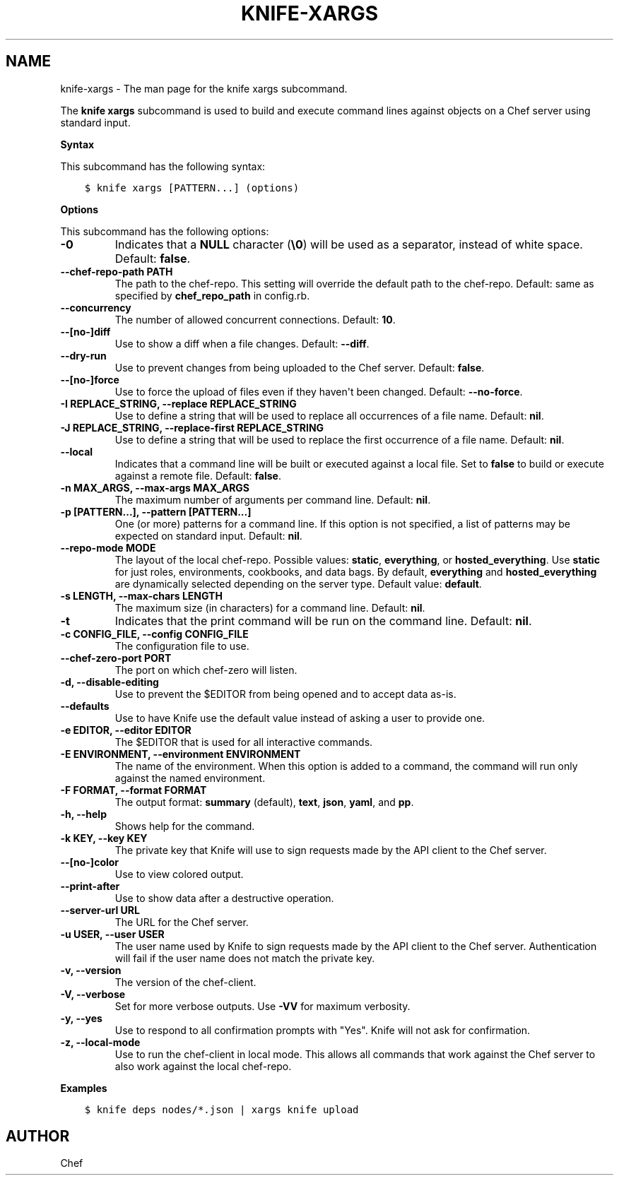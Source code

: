 .\" Man page generated from reStructuredText.
.
.TH "KNIFE-XARGS" "1" "Chef 11.14" "" "knife xargs"
.SH NAME
knife-xargs \- The man page for the knife xargs subcommand.
.
.nr rst2man-indent-level 0
.
.de1 rstReportMargin
\\$1 \\n[an-margin]
level \\n[rst2man-indent-level]
level margin: \\n[rst2man-indent\\n[rst2man-indent-level]]
-
\\n[rst2man-indent0]
\\n[rst2man-indent1]
\\n[rst2man-indent2]
..
.de1 INDENT
.\" .rstReportMargin pre:
. RS \\$1
. nr rst2man-indent\\n[rst2man-indent-level] \\n[an-margin]
. nr rst2man-indent-level +1
.\" .rstReportMargin post:
..
.de UNINDENT
. RE
.\" indent \\n[an-margin]
.\" old: \\n[rst2man-indent\\n[rst2man-indent-level]]
.nr rst2man-indent-level -1
.\" new: \\n[rst2man-indent\\n[rst2man-indent-level]]
.in \\n[rst2man-indent\\n[rst2man-indent-level]]u
..
.sp
The \fBknife xargs\fP subcommand is used to build and execute command lines against objects on a Chef server using standard input.
.sp
\fBSyntax\fP
.sp
This subcommand has the following syntax:
.INDENT 0.0
.INDENT 3.5
.sp
.nf
.ft C
$ knife xargs [PATTERN...] (options)
.ft P
.fi
.UNINDENT
.UNINDENT
.sp
\fBOptions\fP
.sp
This subcommand has the following options:
.INDENT 0.0
.TP
.B \fB\-0\fP
Indicates that a \fBNULL\fP character (\fB\e0\fP) will be used as a separator, instead of white space. Default: \fBfalse\fP\&.
.TP
.B \fB\-\-chef\-repo\-path PATH\fP
The path to the chef\-repo\&. This setting will override the default path to the chef\-repo\&. Default: same as specified by \fBchef_repo_path\fP in config.rb.
.TP
.B \fB\-\-concurrency\fP
The number of allowed concurrent connections. Default: \fB10\fP\&.
.TP
.B \fB\-\-[no\-]diff\fP
Use to show a diff when a file changes. Default: \fB\-\-diff\fP\&.
.TP
.B \fB\-\-dry\-run\fP
Use to prevent changes from being uploaded to the Chef server\&. Default: \fBfalse\fP\&.
.TP
.B \fB\-\-[no\-]force\fP
Use to force the upload of files even if they haven\(aqt been changed. Default: \fB\-\-no\-force\fP\&.
.TP
.B \fB\-I REPLACE_STRING\fP, \fB\-\-replace REPLACE_STRING\fP
Use to define a string that will be used to replace all occurrences of a file name. Default: \fBnil\fP\&.
.TP
.B \fB\-J REPLACE_STRING\fP, \fB\-\-replace\-first REPLACE_STRING\fP
Use to define a string that will be used to replace the first occurrence of a file name. Default: \fBnil\fP\&.
.TP
.B \fB\-\-local\fP
Indicates that a command line will be built or executed against a local file. Set to \fBfalse\fP to build or execute against a remote file. Default: \fBfalse\fP\&.
.TP
.B \fB\-n MAX_ARGS\fP, \fB\-\-max\-args MAX_ARGS\fP
The maximum number of arguments per command line. Default: \fBnil\fP\&.
.TP
.B \fB\-p [PATTERN...]\fP, \fB\-\-pattern [PATTERN...]\fP
One (or more) patterns for a command line. If this option is not specified, a list of patterns may be expected on standard input. Default: \fBnil\fP\&.
.TP
.B \fB\-\-repo\-mode MODE\fP
The layout of the local chef\-repo\&. Possible values: \fBstatic\fP, \fBeverything\fP, or \fBhosted_everything\fP\&. Use \fBstatic\fP for just roles, environments, cookbooks, and data bags. By default, \fBeverything\fP and \fBhosted_everything\fP are dynamically selected depending on the server type. Default value: \fBdefault\fP\&.
.TP
.B \fB\-s LENGTH\fP, \fB\-\-max\-chars LENGTH\fP
The maximum size (in characters) for a command line. Default: \fBnil\fP\&.
.TP
.B \fB\-t\fP
Indicates that the print command will be run on the command line. Default: \fBnil\fP\&.
.TP
.B \fB\-c CONFIG_FILE\fP, \fB\-\-config CONFIG_FILE\fP
The configuration file to use.
.TP
.B \fB\-\-chef\-zero\-port PORT\fP
The port on which chef\-zero will listen.
.TP
.B \fB\-d\fP, \fB\-\-disable\-editing\fP
Use to prevent the $EDITOR from being opened and to accept data as\-is.
.TP
.B \fB\-\-defaults\fP
Use to have Knife use the default value instead of asking a user to provide one.
.TP
.B \fB\-e EDITOR\fP, \fB\-\-editor EDITOR\fP
The $EDITOR that is used for all interactive commands.
.TP
.B \fB\-E ENVIRONMENT\fP, \fB\-\-environment ENVIRONMENT\fP
The name of the environment. When this option is added to a command, the command will run only against the named environment.
.TP
.B \fB\-F FORMAT\fP, \fB\-\-format FORMAT\fP
The output format: \fBsummary\fP (default), \fBtext\fP, \fBjson\fP, \fByaml\fP, and \fBpp\fP\&.
.TP
.B \fB\-h\fP, \fB\-\-help\fP
Shows help for the command.
.TP
.B \fB\-k KEY\fP, \fB\-\-key KEY\fP
The private key that Knife will use to sign requests made by the API client to the Chef server\&.
.TP
.B \fB\-\-[no\-]color\fP
Use to view colored output.
.TP
.B \fB\-\-print\-after\fP
Use to show data after a destructive operation.
.TP
.B \fB\-\-server\-url URL\fP
The URL for the Chef server\&.
.TP
.B \fB\-u USER\fP, \fB\-\-user USER\fP
The user name used by Knife to sign requests made by the API client to the Chef server\&. Authentication will fail if the user name does not match the private key.
.TP
.B \fB\-v\fP, \fB\-\-version\fP
The version of the chef\-client\&.
.TP
.B \fB\-V\fP, \fB\-\-verbose\fP
Set for more verbose outputs. Use \fB\-VV\fP for maximum verbosity.
.TP
.B \fB\-y\fP, \fB\-\-yes\fP
Use to respond to all confirmation prompts with "Yes". Knife will not ask for confirmation.
.TP
.B \fB\-z\fP, \fB\-\-local\-mode\fP
Use to run the chef\-client in local mode. This allows all commands that work against the Chef server to also work against the local chef\-repo\&.
.UNINDENT
.sp
\fBExamples\fP
.INDENT 0.0
.INDENT 3.5
.sp
.nf
.ft C
$ knife deps nodes/*.json | xargs knife upload
.ft P
.fi
.UNINDENT
.UNINDENT
.SH AUTHOR
Chef
.\" Generated by docutils manpage writer.
.
